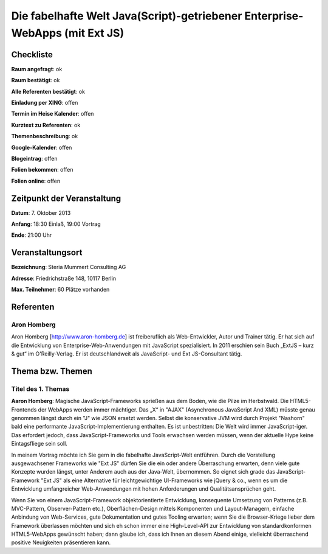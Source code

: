 Die fabelhafte Welt Java(Script)-getriebener Enterprise-WebApps (mit Ext JS)
=================

Checkliste
----------

**Raum angefragt**: ok

**Raum bestätigt**: ok

**Alle Referenten bestätigt**: ok

**Einladung per XING**: offen

**Termin im Heise Kalender**: offen

**Kurztext zu Referenten**: ok

**Themenbeschreibung**: ok

**Google-Kalender**: offen

**Blogeintrag**: offen

**Folien bekommen**: offen

**Folien online**: offen

Zeitpunkt der Veranstaltung
---------------------------

**Datum**: 7. Oktober 2013

**Anfang**: 18:30 Einlaß, 19:00 Vortrag

**Ende**:  21:00 Uhr

Veranstaltungsort
-----------------

**Bezeichnung**: Steria Mummert Consulting AG

**Adresse**: Friedrichstraße 148, 10117 Berlin

**Max. Teilnehmer**: 60 Plätze vorhanden

Referenten
----------

Aron Homberg
~~~~~~
Aron Homberg [http://www.aron-homberg.de] ist
freiberuflich als Web-Entwickler, Autor und Trainer tätig.
Er hat sich auf die Entwicklung von Enterprise-Web-Anwendungen
mit JavaScript spezialisiert. In 2011 erschien sein Buch
„ExtJS – kurz & gut“ im O'Reilly-Verlag. Er ist
deutschlandweit als JavaScript- und Ext JS-Consultant tätig.


Thema bzw. Themen
-----------------

Titel des 1. Themas
~~~~~~~~~~~~~~~~~~~
**Aaron Homberg**: Magische JavaScript-Frameworks sprießen aus dem Boden,
wie die Pilze im Herbstwald. Die HTML5-Frontends der WebApps
werden immer mächtiger. Das „X“ in "AJAX" (Asynchronous JavaScript
And XML) müsste genau genommen längst durch ein "J" wie JSON
ersetzt werden. Selbst die konservative JVM wird durch Projekt
"Nashorn" bald eine performante JavaScript-Implementierung enthalten.
Es ist unbestritten: Die Welt wird immer JavaScript-iger. Das
erfordert jedoch, dass JavaScript-Frameworks und Tools erwachsen
werden müssen, wenn der aktuelle Hype keine Eintagsfliege sein soll.


In meinem Vortrag möchte ich Sie gern in die fabelhafte JavaScript-Welt
entführen. Durch die Vorstellung ausgewachsener Frameworks wie
"Ext JS" dürfen Sie die ein oder andere Überraschung erwarten, denn
viele gute Konzepte wurden längst, unter Anderem auch aus der
Java-Welt, übernommen. So eignet sich grade das JavaScript-Framework
"Ext JS" als eine Alternative für leichtgewichtige UI-Frameworks wie
jQuery & co., wenn es um die Entwicklung umfangreicher Web-Anwendungen
mit hohen Anforderungen und Qualitätsansprüchen geht.

Wenn Sie von einem JavaScript-Framework objektorientierte Entwicklung,
konsequente Umsetzung von Patterns (z.B. MVC-Pattern, Observer-Pattern
etc.), Oberflächen-Design mittels Komponenten und Layout-Managern,
einfache Anbindung von Web-Services, gute Dokumentation und gutes
Tooling erwarten; wenn Sie die Browser-Kriege lieber dem Framework
überlassen möchten und sich eh schon immer eine High-Level-API
zur Entwicklung von standardkonformen HTML5-WebApps gewünscht
haben; dann glaube ich, dass ich Ihnen an diesem Abend einige,
vielleicht überraschend positive Neuigkeiten präsentieren kann.

